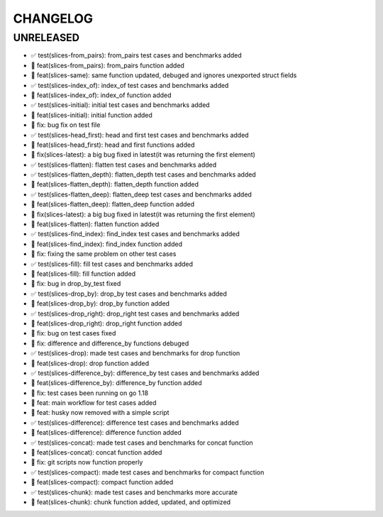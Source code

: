 CHANGELOG
=========

UNRELEASED
----------

* ✅ test(slices-from_pairs): from_pairs test cases and benchmarks added
* 🎉 feat(slices-from_pairs): from_pairs function added
* 🎉 feat(slices-same): same function updated, debuged and ignores unexported struct fields
* ✅ test(slices-index_of): index_of test cases and benchmarks added
* 🎉 feat(slices-index_of): index_of function added
* ✅ test(slices-initial): initial test cases and benchmarks added
* 🎉 feat(slices-initial): initial function added
* 🐛 fix: bug fix on test file
* ✅ test(slices-head_first): head and first test cases and benchmarks added
* 🎉 feat(slices-head_first): head and first functions added
* 🐛 fix(slices-latest): a big bug fixed in latest(it was returning the first element)
* ✅ test(slices-flatten): flatten test cases and benchmarks added
* ✅ test(slices-flatten_depth): flatten_depth test cases and benchmarks added
* 🎉 feat(slices-flatten_depth): flatten_depth function added
* ✅ test(slices-flatten_deep): flatten_deep test cases and benchmarks added
* 🎉 feat(slices-flatten_deep): flatten_deep function added
* 🐛 fix(slices-latest): a big bug fixed in latest(it was returning the first element)
* 🎉 feat(slices-flatten): flatten function added
* ✅ test(slices-find_index): find_index test cases and benchmarks added
* 🎉 feat(slices-find_index): find_index function added
* 🐛 fix: fixing the same problem on other test cases
* ✅ test(slices-fill): fill test cases and benchmarks added
* 🎉 feat(slices-fill): fill function added
* 🐛 fix: bug in drop_by_test fixed
* ✅ test(slices-drop_by): drop_by test cases and benchmarks added
* 🎉 feat(slices-drop_by): drop_by function added
* ✅ test(slices-drop_right): drop_right test cases and benchmarks added
* 🎉 feat(slices-drop_right): drop_right function added
* 🐛 fix: bug on test cases fixed
* 🐛 fix: difference and difference_by functions debuged
* ✅ test(slices-drop): made test cases and benchmarks for drop function
* 🎉 feat(slices-drop): drop function added
* ✅ test(slices-difference_by): difference_by test cases and benchmarks added
* 🎉 feat(slices-difference_by): difference_by function added
* 🐛 fix: test cases been running on go 1.18
* 🎉 feat: main workflow for test cases added
* 🎉 feat: husky now removed with a simple script
* ✅ test(slices-difference): difference test cases and benchmarks added
* 🎉 feat(slices-difference): difference function added
* ✅ test(slices-concat): made test cases and benchmarks for concat function
* 🎉 feat(slices-concat): concat function added
* 🐛 fix: git scripts now function properly
* ✅ test(slices-compact): made test cases and benchmarks for compact function
* 🎉 feat(slices-compact): compact function added
* ✅ test(slices-chunk): made test cases and benchmarks more accurate
* 🎉 feat(slices-chunk): chunk function added, updated, and optimized

.. 1.0.0 (yyyy-mm-dd)
.. ------------------
